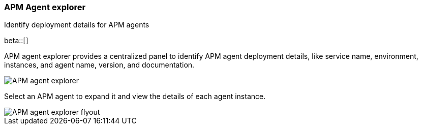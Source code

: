 [[agent-explorer]]
=== APM Agent explorer

++++
<titleabbrev>Identify deployment details for APM agents</titleabbrev>
++++

beta::[]

APM agent explorer provides a centralized panel to identify APM agent deployment details, like service name, environment, instances, and agent name, version, and documentation.

[role="screenshot"]
image::apm/images/apm-agent-explorer.png[APM agent explorer]

Select an APM agent to expand it and view the details of each agent instance.

[role="screenshot"]
image::apm/images/apm-agent-explorer-flyout.png[APM agent explorer flyout]
